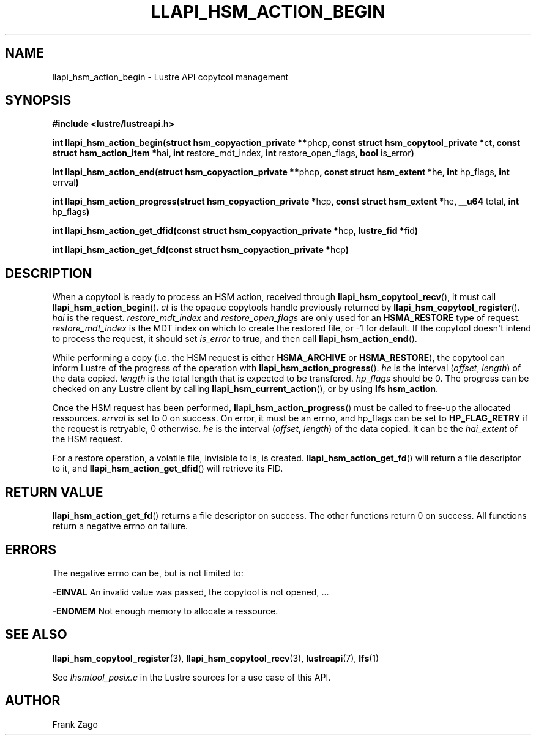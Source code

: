 .\" Man page generated from reStructuredText.
.
.TH LLAPI_HSM_ACTION_BEGIN 3 "2014-09-20" "" "Lustre HSM User API"
.SH NAME
llapi_hsm_action_begin \- Lustre API copytool management
.
.nr rst2man-indent-level 0
.
.de1 rstReportMargin
\\$1 \\n[an-margin]
level \\n[rst2man-indent-level]
level margin: \\n[rst2man-indent\\n[rst2man-indent-level]]
-
\\n[rst2man-indent0]
\\n[rst2man-indent1]
\\n[rst2man-indent2]
..
.de1 INDENT
.\" .rstReportMargin pre:
. RS \\$1
. nr rst2man-indent\\n[rst2man-indent-level] \\n[an-margin]
. nr rst2man-indent-level +1
.\" .rstReportMargin post:
..
.de UNINDENT
. RE
.\" indent \\n[an-margin]
.\" old: \\n[rst2man-indent\\n[rst2man-indent-level]]
.nr rst2man-indent-level -1
.\" new: \\n[rst2man-indent\\n[rst2man-indent-level]]
.in \\n[rst2man-indent\\n[rst2man-indent-level]]u
..
.SH SYNOPSIS
.sp
\fB#include <lustre/lustreapi.h>\fP
.sp
\fBint llapi_hsm_action_begin(struct hsm_copyaction_private **\fPphcp\fB,
const struct hsm_copytool_private *\fPct\fB, const struct
hsm_action_item *\fPhai\fB, int\fP restore_mdt_index\fB, int\fP
restore_open_flags\fB, bool\fP is_error\fB)\fP
.sp
\fBint llapi_hsm_action_end(struct hsm_copyaction_private **\fPphcp\fB,
const struct hsm_extent *\fPhe\fB, int\fP hp_flags\fB, int\fP errval\fB)\fP
.sp
\fBint llapi_hsm_action_progress(struct hsm_copyaction_private *\fPhcp\fB,
const struct hsm_extent *\fPhe\fB, __u64\fP total\fB, int\fP hp_flags\fB)\fP
.sp
\fBint llapi_hsm_action_get_dfid(const struct hsm_copyaction_private *\fPhcp\fB,
lustre_fid  *\fPfid\fB)\fP
.sp
\fBint llapi_hsm_action_get_fd(const struct hsm_copyaction_private *\fPhcp\fB)\fP
.SH DESCRIPTION
.sp
When a copytool is ready to process an HSM action, received through
\fBllapi_hsm_copytool_recv\fP(), it must call
\fBllapi_hsm_action_begin\fP(). \fIct\fP is the opaque copytools handle
previously returned by \fBllapi_hsm_copytool_register\fP(). \fIhai\fP is
the request. \fIrestore_mdt_index\fP and \fIrestore_open_flags\fP are only
used for an \fBHSMA_RESTORE\fP type of request. \fIrestore_mdt_index\fP is
the MDT index on which to create the restored file, or \-1 for
default. If the copytool doesn\(aqt intend to process the request, it
should set \fIis_error\fP to \fBtrue\fP, and then call
\fBllapi_hsm_action_end\fP().
.sp
While performing a copy (i.e. the HSM request is either
\fBHSMA_ARCHIVE\fP or \fBHSMA_RESTORE\fP), the copytool can inform Lustre
of the progress of the operation with \fBllapi_hsm_action_progress\fP(). \fIhe\fP is the interval (\fIoffset\fP, \fIlength\fP) of the data
copied. \fIlength\fP is the total length that is expected to be
transfered. \fIhp_flags\fP should be 0. The progress can be checked on any
Lustre client by calling \fBllapi_hsm_current_action\fP(), or by using
\fBlfs hsm_action\fP.
.sp
Once the HSM request has been performed,
\fBllapi_hsm_action_progress\fP() must be called to free\-up the
allocated ressources. \fIerrval\fP is set to 0 on success. On error, it
must be an errno, and hp_flags can be set to \fBHP_FLAG_RETRY\fP if the
request is retryable, 0 otherwise. \fIhe\fP is the interval (\fIoffset\fP,
\fIlength\fP) of the data copied. It can be the \fIhai_extent\fP of the HSM
request.
.sp
For a restore operation, a volatile file, invisible to ls, is
created. \fBllapi_hsm_action_get_fd\fP() will return a file descriptor
to it, and \fBllapi_hsm_action_get_dfid\fP() will retrieve its FID.
.SH RETURN VALUE
.sp
\fBllapi_hsm_action_get_fd\fP() returns a file descriptor on
success. The other functions return 0 on success. All functions return
a negative errno on failure.
.SH ERRORS
.sp
The negative errno can be, but is not limited to:
.sp
\fB\-EINVAL\fP An invalid value was passed, the copytool is not opened, ...
.sp
\fB\-ENOMEM\fP Not enough memory to allocate a ressource.
.SH SEE ALSO
.sp
\fBllapi_hsm_copytool_register\fP(3), \fBllapi_hsm_copytool_recv\fP(3),
\fBlustreapi\fP(7), \fBlfs\fP(1)
.sp
See \fIlhsmtool_posix.c\fP in the Lustre sources for a use case of this
API.
.SH AUTHOR
Frank Zago
.\" Generated by docutils manpage writer.
.
